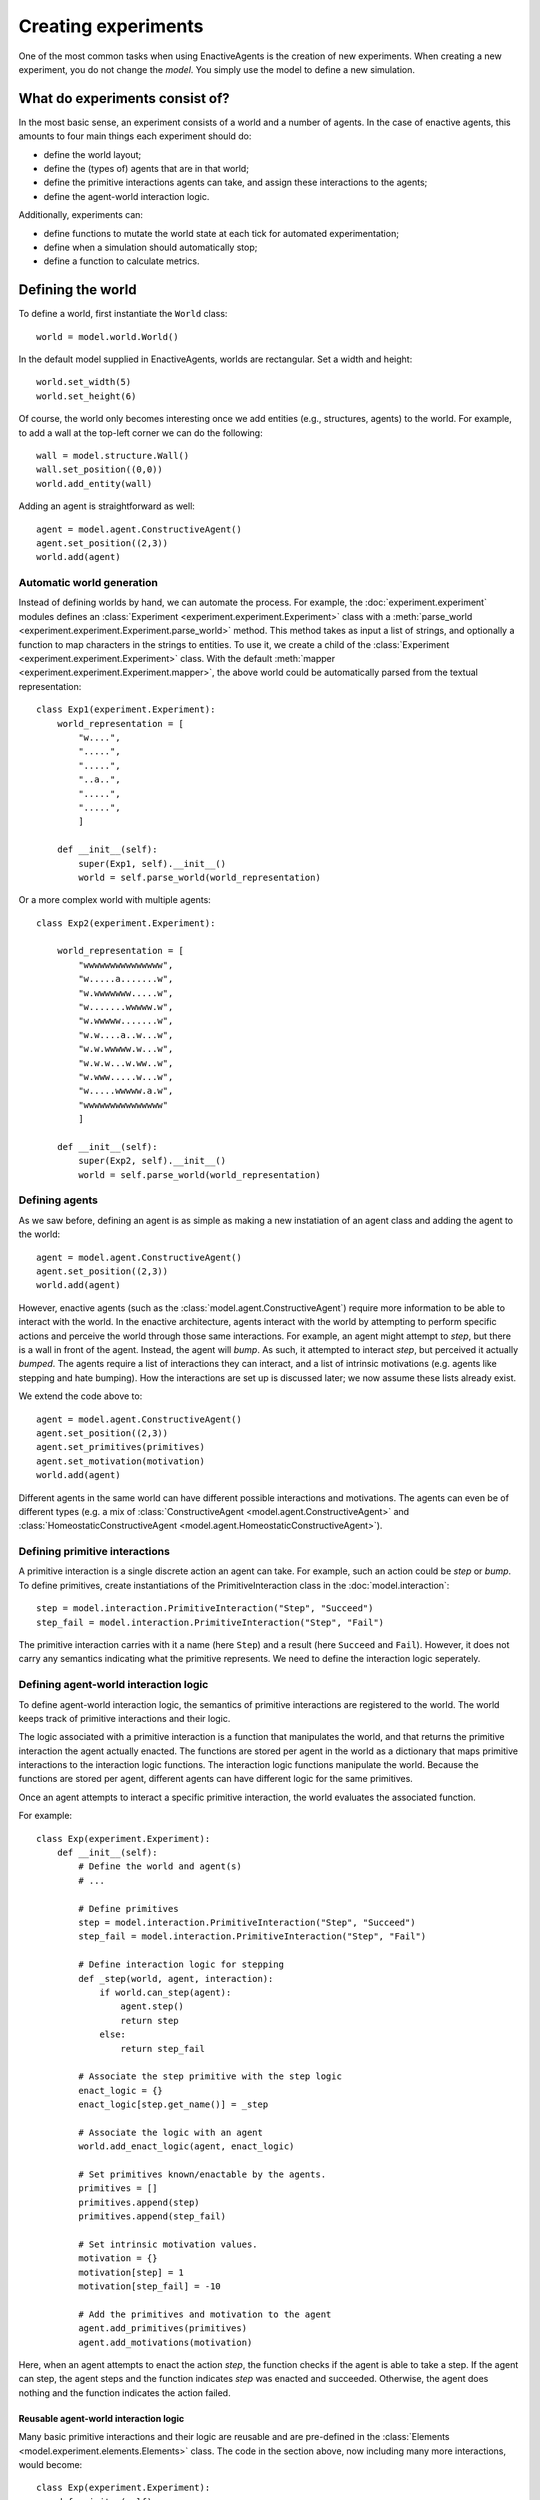 ====================
Creating experiments
====================
One of the most common tasks when using EnactiveAgents is the creation of new experiments.
When creating a new experiment, you do not change the *model*.
You simply use the model to define a new simulation.

What do experiments consist of?
===============================
In the most basic sense, an experiment consists of a world and a number of agents. In the case of enactive agents, this amounts to four main things each experiment should do:

- define the world layout;
- define the (types of) agents that are in that world;
- define the primitive interactions agents can take, and assign these interactions to the agents;
- define the agent-world interaction logic.

Additionally, experiments can:

- define functions to mutate the world state at each tick for automated experimentation;
- define when a simulation should automatically stop;
- define a function to calculate metrics.

Defining the world
==================
To define a world, first instantiate the ``World`` class:

::
    
    world = model.world.World()
    
In the default model supplied in EnactiveAgents, worlds are rectangular. Set a width and height:

::

    world.set_width(5)
    world.set_height(6)
    
Of course, the world only becomes interesting once we add entities (e.g., structures, agents) to the world. For example, to add a wall at the top-left corner we can do the following:

::

    wall = model.structure.Wall()
    wall.set_position((0,0))
    world.add_entity(wall)
    
Adding an agent is straightforward as well:

::

    agent = model.agent.ConstructiveAgent()
    agent.set_position((2,3))
    world.add(agent)

Automatic world generation
--------------------------
Instead of defining worlds by hand, we can automate the process.
For example, the :doc:`experiment.experiment` modules defines an :class:`Experiment <experiment.experiment.Experiment>` class with a :meth:`parse_world <experiment.experiment.Experiment.parse_world>` method.
This method takes as input a list of strings, and optionally a function to map characters in the strings to entities.
To use it, we create a child of the :class:`Experiment <experiment.experiment.Experiment>` class.
With the default :meth:`mapper <experiment.experiment.Experiment.mapper>`, the above world could be automatically parsed from the textual representation:

::

    class Exp1(experiment.Experiment):
        world_representation = [
            "w....",
            ".....",
            ".....",
            "..a..",
            ".....",
            ".....",
            ]
        
        def __init__(self):
            super(Exp1, self).__init__()
            world = self.parse_world(world_representation)
    
Or a more complex world with multiple agents:

::

    class Exp2(experiment.Experiment):

        world_representation = [
            "wwwwwwwwwwwwwww",
            "w.....a.......w",
            "w.wwwwwww.....w",
            "w.......wwwww.w",
            "w.wwwww.......w",
            "w.w....a..w...w",
            "w.w.wwwww.w...w",
            "w.w.w...w.ww..w",
            "w.www.....w...w",
            "w.....wwwww.a.w",
            "wwwwwwwwwwwwwww"
            ]
    
        def __init__(self):
            super(Exp2, self).__init__()
            world = self.parse_world(world_representation)
            
Defining agents
---------------
As we saw before, defining an agent is as simple as making a new instatiation of an agent class and adding the agent to the world:

::

    agent = model.agent.ConstructiveAgent()
    agent.set_position((2,3))
    world.add(agent)
    
However, enactive agents (such as the :class:`model.agent.ConstructiveAgent`) require more information to be able to interact with the world.
In the enactive architecture, agents interact with the world by attempting to perform specific actions and perceive the world through those same interactions.
For example, an agent might attempt to *step*, but there is a wall in front of the agent. Instead, the agent will *bump*. As such, it attempted to interact *step*, but perceived it actually *bumped*.
The agents require a list of interactions they can interact, and a list of intrinsic motivations (e.g. agents like stepping and hate bumping).
How the interactions are set up is discussed later; we now assume these lists already exist.

We extend the code above to:

::

    agent = model.agent.ConstructiveAgent()
    agent.set_position((2,3))
    agent.set_primitives(primitives)
    agent.set_motivation(motivation)
    world.add(agent)
    
Different agents in the same world can have different possible interactions and motivations.
The agents can even be of different types (e.g. a mix of :class:`ConstructiveAgent <model.agent.ConstructiveAgent>` and :class:`HomeostaticConstructiveAgent <model.agent.HomeostaticConstructiveAgent>`).

Defining primitive interactions
-------------------------------
A primitive interaction is a single discrete action an agent can take.
For example, such an action could be *step* or *bump*.
To define primitives, create instantiations of the PrimitiveInteraction class in the :doc:`model.interaction`:

::
    
    step = model.interaction.PrimitiveInteraction("Step", "Succeed")
    step_fail = model.interaction.PrimitiveInteraction("Step", "Fail")

The primitive interaction carries with it a name (here ``Step``) and a result (here ``Succeed`` and ``Fail``).
However, it does not carry any semantics indicating what the primitive represents.
We need to define the interaction logic seperately.

Defining agent-world interaction logic
--------------------------------------
To define agent-world interaction logic, the semantics of primitive interactions are registered to the world.
The world keeps track of primitive interactions and their logic.

The logic associated with a primitive interaction is a function that manipulates the world, and that returns the primitive interaction the agent actually enacted.
The functions are stored per agent in the world as a dictionary that maps primitive interactions to the interaction logic functions.
The interaction logic functions manipulate the world.
Because the functions are stored per agent, different agents can have different logic for the same primitives.

Once an agent attempts to interact a specific primitive interaction, the world evaluates the associated function.

For example:

::
    
    class Exp(experiment.Experiment):
        def __init__(self):
            # Define the world and agent(s)
            # ...
            
            # Define primitives
            step = model.interaction.PrimitiveInteraction("Step", "Succeed")
            step_fail = model.interaction.PrimitiveInteraction("Step", "Fail")
            
            # Define interaction logic for stepping
            def _step(world, agent, interaction):
                if world.can_step(agent):
                    agent.step()
                    return step
                else:
                    return step_fail
            
            # Associate the step primitive with the step logic
            enact_logic = {}
            enact_logic[step.get_name()] = _step
            
            # Associate the logic with an agent
            world.add_enact_logic(agent, enact_logic)
            
            # Set primitives known/enactable by the agents.
            primitives = []
            primitives.append(step)
            primitives.append(step_fail)
            
            # Set intrinsic motivation values.
            motivation = {}
            motivation[step] = 1
            motivation[step_fail] = -10
            
            # Add the primitives and motivation to the agent
            agent.add_primitives(primitives)
            agent.add_motivations(motivation)
            
            
        
Here, when an agent attempts to enact the action *step*, the function checks if the agent is able to take a step. If the agent can step, the agent steps and the function indicates *step* was enacted and succeeded. Otherwise, the agent does nothing and the function indicates the action failed.

Reusable agent-world interaction logic
______________________________________

Many basic primitive interactions and their logic are reusable and are pre-defined in the :class:`Elements <model.experiment.elements.Elements>` class.
The code in the section above, now including many more interactions, would become:

::

    class Exp(experiment.Experiment):
        def __init__(self):
            # Define the world and agent(s)
            # ...
            
            # Get the pre-defined enact logic mapping
            enact_logic = Elements.get_enact_logic()
            
            # Associate the logic with an agent
            world.add_enact_logic(agent, enact_logic)
            
            # Set primitives known/enactable by the agents.
            primitives = []
            primitives.append(Elements.step)
            primitives.append(Elements.step_fail)
            primitives.append(Elements.turn_right)
            primitives.append(Elements.turn_left)
            primitives.append(Elements.wait)
            primitives.append(Elements.feel)
            primitives.append(Elements.feel_fail)
            
            # Set intrinsic motivation values.
            motivation = {}
            motivation[Elements.step] = 1
            motivation[Elements.step_fail] = -10
            motivation[Elements.turn_right] = -2
            motivation[Elements.turn_left] = -2
            motivation[Elements.wait] = -1
            motivation[Elements.feel] = 0
            motivation[Elements.feel_fail] = -1
            
            # Add the primitives and motivation to the agent
            agent.add_primitives(primitives)
            agent.add_motivations(motivation)

Note that you do not need to add all interactions defined in :class:`Elements <model.experiment.elements.Elements>` to the agent.
You only need to add the desired interactions to the agent.
            
Defining complex agent-world interaction logic
----------------------------------------------
The world-agent interaction logic described above is useful for simple interactions concering a single agent.
However, sometimes more complex interactions are required.
For example, it might be necessary to base the result of an interaction on the intended interactions of multiple agents (e.g., collaborative interactions).
To do this, complex logic is registered to the world.

Complex logic is similar to regular interaction logic described above.
Complex logic is a function, and can manipulate the world.
However, the logic is not stored per agent, and instead is used for all agents.
Additionally, where interaction logic is called to process an interaction of a single agent, complex logic processes all agents at the same time.
The complex logic evaluates the world state and the intended interactions, assigns the actual enacted interactions to the agents, and returns this to the world.
Any piece of complex logic can process and assign actual enacted interaction to none, one, some, or all of the agents in the world.
In other words, a piece of complex logic does not need to process the interactions for all agents.
Any agents with interactions that are unprocessed, will first be given to additional registered complex logic if more logic is registered, and if still left unprocessed, will be handled as per usual with simple interaction logic.

An example piece of complex logic is shown below. Here, two agents can destroy a block. They must both be facing the same block, and they must both intend to enact ``collaborative_destroy``. Only if this is true, the block is destroyed, and two pieces of food are spawned.

::
    
    class Exp(experiment.Experiment):
        def __init__(self):
            # Define the world and agent(s)
            # ...
            
            # Define primitives
            collaborative_destroy = model.interaction.PrimitiveInteraction("Collaborative Destroy", "Succeed")
            collaborative_destroy_fail = model.interaction.PrimitiveInteraction("Collaborative Destroy", "Fail")
            
            # Define interaction logic for collaboratively destroying
            def _collaborative_destroy(world, agents_interactions):
                enacted = {}

                for agent_1, interaction_1 in agents_interactions.iteritems():
                    if agent_1 in enacted:
                        continue
                    else:
                        enacted[agent_1] = collaborative_destroy_fail # Set fail as default, we will now see whether it succeeded

                        entities = world.get_entities_in_front(agent_1)
                        for entity in entities:
                            if isinstance(entity, model.structure.Block):
                                # There is a block at agent 1's position, try to find a second agent attempting to destroy the same block:
                                for agent_2, interaction_2 in agents_interactions.iteritems():
                                    if agent_1 == agent_2:
                                        continue

                                    if agent_2.get_position() == agent_1.get_position():
                                        # The agents are at the same position, so the action fails
                                        continue

                                    if entity in world.get_entities_in_front(agent_2):
                                        # Agent 2 is enacting on the same block as agent 1, so the action succeeded
                                        world.remove_entity(entity)
                                        pos = entity.get_position()
                                        pos_2 = (pos.get_x(), pos.get_y() + 1)

                                        food_1 = model.structure.Food()
                                        food_2 = model.structure.Food()
                                        food_1.set_position(pos)
                                        food_2.set_position(pos_2)

                                        self.world.add_entity(food_1)
                                        self.world.add_entity(food_2)
                                            
                                        enacted[agent_1] = collaborative_destroy
                                        enacted[agent_2] = collaborative_destroy
                return enacted
            
            # Register the basic encation logic.
            enact_logic = Elements.get_enact_logic()

            # Register the complex enaction logic just defined.
            self.world.add_complex_enact_logic(_collaborative_destroy, collaborative_destroy.get_name())

            # Set primitives known/enactable by the agents.
            primitives = []
            primitives.append(Elements.step)
            primitives.append(Elements.step_fail)
            primitives.append(Elements.turn_right)
            primitives.append(Elements.turn_left)
            primitives.append(Elements.wait)
            primitives.append(Elements.eat)
            primitives.append(Elements.eat_fail)
            primitives.append(collaborative_destroy)
            primitives.append(collaborative_destroy_fail)

            # Set intrinsic motivation values.
            motivation = {}
            motivation[Elements.step] = -1
            motivation[Elements.step_fail] = -10
            motivation[Elements.turn_right] = -2
            motivation[Elements.turn_left] = -2
            motivation[Elements.wait] = -1
            motivation[Elements.eat] = 20
            motivation[Elements.eat_fail] = -2
            motivation[collaborative_destroy] = 50
            motivation[collaborative_destroy_fail] = -1

            # Add the logic to all agents present in the world.
            for entity in self.world.get_entities():
                if isinstance(entity, model.agent.Agent):
                    self.world.add_enact_logic(entity, enact_logic)
                    entity.add_primitives(primitives)
                    entity.add_motivations(motivation)
